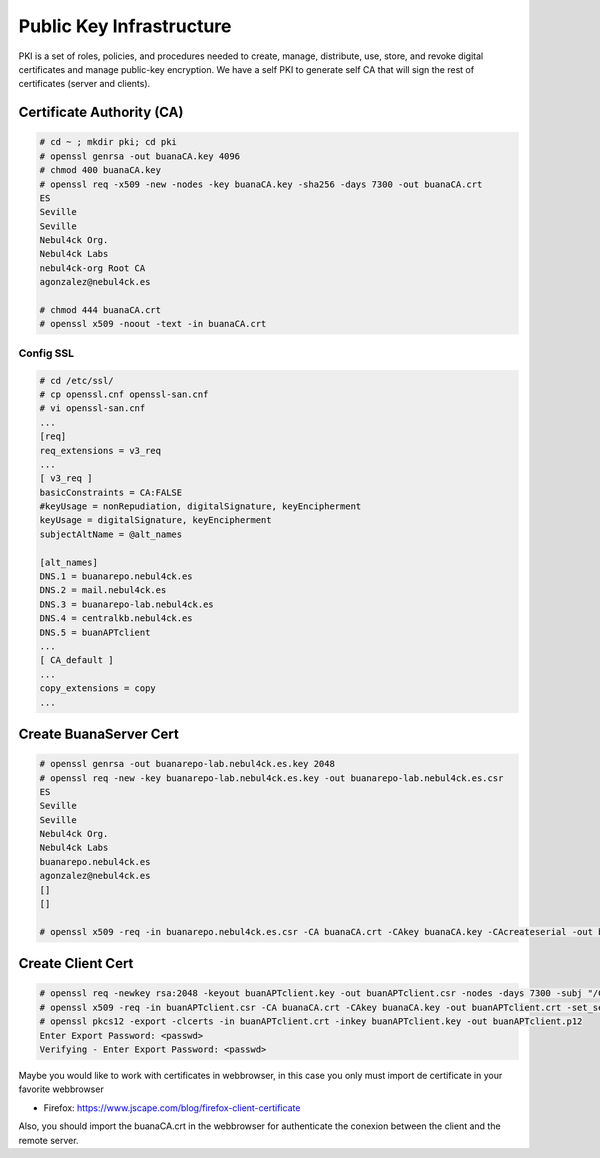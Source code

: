 Public Key Infrastructure
#########################

PKI is a set of roles, policies, and procedures needed to create, manage, distribute, use, store, and revoke digital certificates and manage public-key encryption. We have a self PKI to generate self CA that will sign the rest of certificates (server and clients).

Certificate Authority (CA)
**************************

.. code:: console

  # cd ~ ; mkdir pki; cd pki
  # openssl genrsa -out buanaCA.key 4096
  # chmod 400 buanaCA.key
  # openssl req -x509 -new -nodes -key buanaCA.key -sha256 -days 7300 -out buanaCA.crt
  ES
  Seville
  Seville
  Nebul4ck Org.
  Nebul4ck Labs
  nebul4ck-org Root CA
  agonzalez@nebul4ck.es

  # chmod 444 buanaCA.crt
  # openssl x509 -noout -text -in buanaCA.crt
..

Config SSL
==========

.. code:: console

  # cd /etc/ssl/
  # cp openssl.cnf openssl-san.cnf
  # vi openssl-san.cnf
  ...
  [req]
  req_extensions = v3_req
  ...
  [ v3_req ]
  basicConstraints = CA:FALSE
  #keyUsage = nonRepudiation, digitalSignature, keyEncipherment
  keyUsage = digitalSignature, keyEncipherment
  subjectAltName = @alt_names

  [alt_names]
  DNS.1 = buanarepo.nebul4ck.es
  DNS.2 = mail.nebul4ck.es
  DNS.3 = buanarepo-lab.nebul4ck.es
  DNS.4 = centralkb.nebul4ck.es
  DNS.5 = buanAPTclient
  ...
  [ CA_default ]
  ...
  copy_extensions = copy
  ...
..

Create BuanaServer Cert
***********************

.. code:: console

  # openssl genrsa -out buanarepo-lab.nebul4ck.es.key 2048
  # openssl req -new -key buanarepo-lab.nebul4ck.es.key -out buanarepo-lab.nebul4ck.es.csr
  ES
  Seville
  Seville
  Nebul4ck Org.
  Nebul4ck Labs
  buanarepo.nebul4ck.es
  agonzalez@nebul4ck.es
  []
  []

  # openssl x509 -req -in buanarepo.nebul4ck.es.csr -CA buanaCA.crt -CAkey buanaCA.key -CAcreateserial -out buanarepo.nebul4ck.es.crt -days 7300 -sha256 -extensions v3_req -extfile /etc/ssl/openssl-san.cnf
..

Create Client Cert
******************

.. code:: console

  # openssl req -newkey rsa:2048 -keyout buanAPTclient.key -out buanAPTclient.csr -nodes -days 7300 -subj "/CN=buanAPTclient"
  # openssl x509 -req -in buanAPTclient.csr -CA buanaCA.crt -CAkey buanaCA.key -out buanAPTclient.crt -set_serial 01 -days 7300 -extensions v3_req -extfile /etc/ssl/openssl-san.cnf
  # openssl pkcs12 -export -clcerts -in buanAPTclient.crt -inkey buanAPTclient.key -out buanAPTclient.p12
  Enter Export Password: <passwd>
  Verifying - Enter Export Password: <passwd>
..

Maybe you would like to work with certificates in webbrowser, in this case you only must import de certificate in your favorite webbrowser

* Firefox: https://www.jscape.com/blog/firefox-client-certificate

Also, you should import the buanaCA.crt in the webbrowser for authenticate the conexion between the client and the remote server.